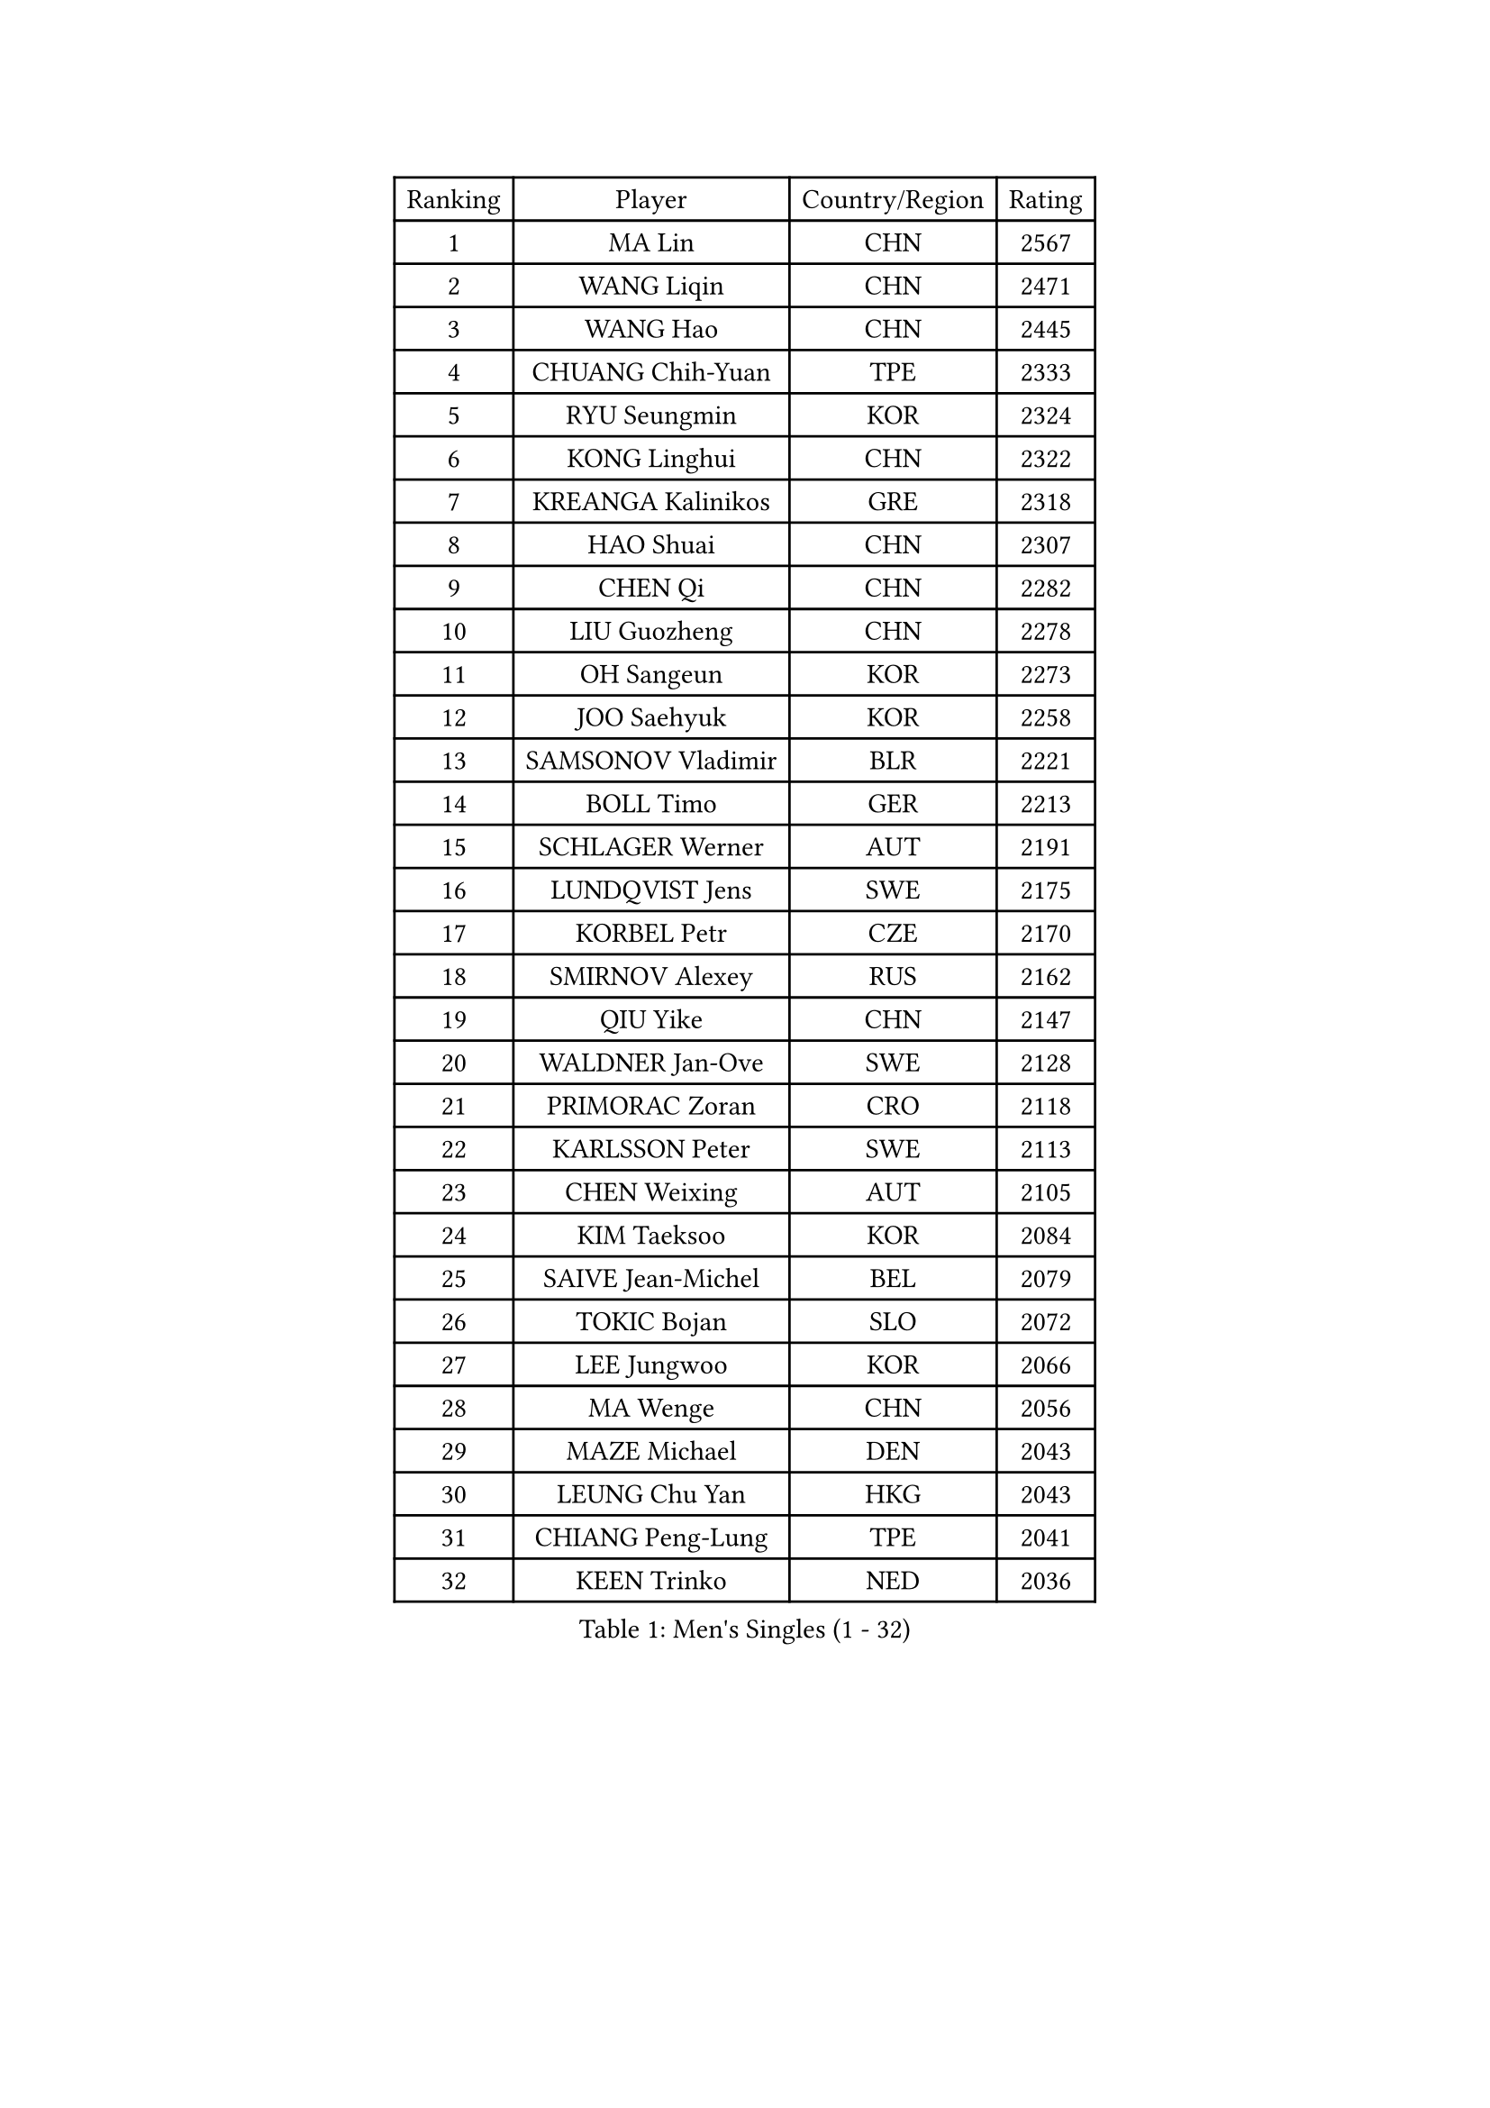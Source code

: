 
#set text(font: ("Courier New", "NSimSun"))
#figure(
  caption: "Men's Singles (1 - 32)",
    table(
      columns: 4,
      [Ranking], [Player], [Country/Region], [Rating],
      [1], [MA Lin], [CHN], [2567],
      [2], [WANG Liqin], [CHN], [2471],
      [3], [WANG Hao], [CHN], [2445],
      [4], [CHUANG Chih-Yuan], [TPE], [2333],
      [5], [RYU Seungmin], [KOR], [2324],
      [6], [KONG Linghui], [CHN], [2322],
      [7], [KREANGA Kalinikos], [GRE], [2318],
      [8], [HAO Shuai], [CHN], [2307],
      [9], [CHEN Qi], [CHN], [2282],
      [10], [LIU Guozheng], [CHN], [2278],
      [11], [OH Sangeun], [KOR], [2273],
      [12], [JOO Saehyuk], [KOR], [2258],
      [13], [SAMSONOV Vladimir], [BLR], [2221],
      [14], [BOLL Timo], [GER], [2213],
      [15], [SCHLAGER Werner], [AUT], [2191],
      [16], [LUNDQVIST Jens], [SWE], [2175],
      [17], [KORBEL Petr], [CZE], [2170],
      [18], [SMIRNOV Alexey], [RUS], [2162],
      [19], [QIU Yike], [CHN], [2147],
      [20], [WALDNER Jan-Ove], [SWE], [2128],
      [21], [PRIMORAC Zoran], [CRO], [2118],
      [22], [KARLSSON Peter], [SWE], [2113],
      [23], [CHEN Weixing], [AUT], [2105],
      [24], [KIM Taeksoo], [KOR], [2084],
      [25], [SAIVE Jean-Michel], [BEL], [2079],
      [26], [TOKIC Bojan], [SLO], [2072],
      [27], [LEE Jungwoo], [KOR], [2066],
      [28], [MA Wenge], [CHN], [2056],
      [29], [MAZE Michael], [DEN], [2043],
      [30], [LEUNG Chu Yan], [HKG], [2043],
      [31], [CHIANG Peng-Lung], [TPE], [2041],
      [32], [KEEN Trinko], [NED], [2036],
    )
  )#pagebreak()

#set text(font: ("Courier New", "NSimSun"))
#figure(
  caption: "Men's Singles (33 - 64)",
    table(
      columns: 4,
      [Ranking], [Player], [Country/Region], [Rating],
      [33], [HEISTER Danny], [NED], [2034],
      [34], [PERSSON Jorgen], [SWE], [2029],
      [35], [#text(gray, "QIN Zhijian")], [CHN], [2021],
      [36], [PAVELKA Tomas], [CZE], [2021],
      [37], [ROSSKOPF Jorg], [GER], [2013],
      [38], [KO Lai Chak], [HKG], [2012],
      [39], [KUZMIN Fedor], [RUS], [2010],
      [40], [CRISAN Adrian], [ROU], [1992],
      [41], [HOU Yingchao], [CHN], [1986],
      [42], [KLASEK Marek], [CZE], [1986],
      [43], [HAKANSSON Fredrik], [SWE], [1973],
      [44], [FEJER-KONNERTH Zoltan], [GER], [1967],
      [45], [STEGER Bastian], [GER], [1964],
      [46], [FLOREA Vasile], [ROU], [1958],
      [47], [CHANG Yen-Shu], [TPE], [1949],
      [48], [PLACHY Josef], [CZE], [1946],
      [49], [CHILA Patrick], [FRA], [1946],
      [50], [HIELSCHER Lars], [GER], [1943],
      [51], [CHEUNG Yuk], [HKG], [1936],
      [52], [MOLIN Magnus], [SWE], [1935],
      [53], [MATSUSHITA Koji], [JPN], [1934],
      [54], [VARIN Eric], [FRA], [1931],
      [55], [MANSSON Magnus], [SWE], [1931],
      [56], [#text(gray, "ISEKI Seiko")], [JPN], [1929],
      [57], [TASAKI Toshio], [JPN], [1918],
      [58], [BLASZCZYK Lucjan], [POL], [1917],
      [59], [FRANZ Peter], [GER], [1911],
      [60], [SHAN Mingjie], [CHN], [1911],
      [61], [SHMYREV Maxim], [RUS], [1906],
      [62], [CHOI Hyunjin], [KOR], [1898],
      [63], [TUGWELL Finn], [DEN], [1894],
      [64], [KARAKASEVIC Aleksandar], [SRB], [1886],
    )
  )#pagebreak()

#set text(font: ("Courier New", "NSimSun"))
#figure(
  caption: "Men's Singles (65 - 96)",
    table(
      columns: 4,
      [Ranking], [Player], [Country/Region], [Rating],
      [65], [CIOTI Constantin], [ROU], [1886],
      [66], [LI Ching], [HKG], [1886],
      [67], [HUANG Johnny], [CAN], [1881],
      [68], [GATIEN Jean-Philippe], [FRA], [1876],
      [69], [GARDOS Robert], [AUT], [1873],
      [70], [WANG Jianfeng], [NOR], [1873],
      [71], [MONRAD Martin], [DEN], [1873],
      [72], [CARNEROS Alfredo], [ESP], [1871],
      [73], [TANG Peng], [HKG], [1870],
      [74], [PHUNG Armand], [FRA], [1865],
      [75], [GRUJIC Slobodan], [SRB], [1862],
      [76], [ERLANDSEN Geir], [NOR], [1861],
      [77], [KEINATH Thomas], [SVK], [1852],
      [78], [BENTSEN Allan], [DEN], [1848],
      [79], [SUCH Bartosz], [POL], [1847],
      [80], [GIONIS Panagiotis], [GRE], [1847],
      [81], [JOVER Sebastien], [FRA], [1843],
      [82], [PAPAGEORGIOU Konstantinos], [GRE], [1843],
      [83], [SUSS Christian], [GER], [1841],
      [84], [CIHAK Marek], [CZE], [1836],
      [85], [LENGEROV Kostadin], [AUT], [1833],
      [86], [ZOOGLING Mikael], [SWE], [1824],
      [87], [LEGOUT Christophe], [FRA], [1824],
      [88], [MARKOVIC Rade], [SRB], [1823],
      [89], [KOSOWSKI Jakub], [POL], [1820],
      [90], [FETH Stefan], [GER], [1820],
      [91], [KRZESZEWSKI Tomasz], [POL], [1817],
      [92], [TSIOKAS Ntaniel], [GRE], [1813],
      [93], [LEE Chulseung], [KOR], [1811],
      [94], [JIANG Weizhong], [CRO], [1810],
      [95], [SORENSEN Mads], [DEN], [1806],
      [96], [MAZUNOV Dmitry], [RUS], [1805],
    )
  )#pagebreak()

#set text(font: ("Courier New", "NSimSun"))
#figure(
  caption: "Men's Singles (97 - 128)",
    table(
      columns: 4,
      [Ranking], [Player], [Country/Region], [Rating],
      [97], [QUENTEL Dorian], [FRA], [1804],
      [98], [OLEJNIK Martin], [CZE], [1803],
      [99], [MURAMORI Minoru], [JPN], [1801],
      [100], [YAN Sen], [CHN], [1801],
      [101], [WOSIK Torben], [GER], [1799],
      [102], [YOON Jaeyoung], [KOR], [1797],
      [103], [GORAK Daniel], [POL], [1793],
      [104], [FAZEKAS Peter], [HUN], [1793],
      [105], [CABESTANY Cedrik], [FRA], [1791],
      [106], [ARAI Shu], [JPN], [1791],
      [107], [ELOI Damien], [FRA], [1789],
      [108], [HOYAMA Hugo], [BRA], [1788],
      [109], [JAKAB Janos], [HUN], [1787],
      [110], [KIHO Shinnosuke], [JPN], [1785],
      [111], [FILIMON Andrei], [ROU], [1782],
      [112], [MOLDOVAN Istvan], [NOR], [1778],
      [113], [NEMETH Karoly], [HUN], [1771],
      [114], [CLOSSET Marc], [BEL], [1768],
      [115], [JINDRAK Karl], [AUT], [1765],
      [116], [TORIOLA Segun], [NGR], [1765],
      [117], [SVENSSON Robert], [SWE], [1758],
      [118], [LUPULESKU Ilija], [USA], [1754],
      [119], [TOSIC Roko], [CRO], [1749],
      [120], [HE Zhiwen], [ESP], [1746],
      [121], [MITAMURA Muneaki], [JPN], [1745],
      [122], [PIACENTINI Valentino], [ITA], [1744],
      [123], [KISHIKAWA Seiya], [JPN], [1741],
      [124], [KAYAMA Hyogo], [JPN], [1739],
      [125], [KUSINSKI Marcin], [POL], [1737],
      [126], [MONTEIRO Thiago], [BRA], [1736],
      [127], [KOMAC Gregor], [SLO], [1735],
      [128], [BRATANOV Martin], [BEL], [1733],
    )
  )